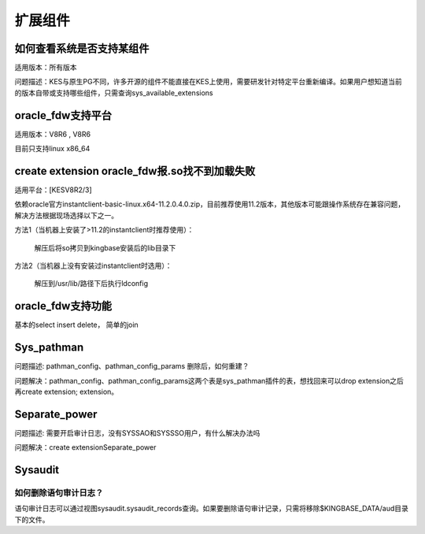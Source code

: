 扩展组件
==========

如何查看系统是否支持某组件
---------------------------------------

适用版本：所有版本

问题描述：KES与原生PG不同，许多开源的组件不能直接在KES上使用，需要研发针对特定平台重新编译。如果用户想知道当前的版本自带或支持哪些组件，只需查询sys_available_extensions



oracle_fdw支持平台
---------------------------------------

适用版本：V8R6 , V8R6

目前只支持linux x86_64


create extension oracle_fdw报.so找不到加载失败
------------------------------------------------------------------------------

适用平台：[KESV8R2/3]

依赖oracle官方instantclient-basic-linux.x64-11.2.0.4.0.zip，目前推荐使用11.2版本，其他版本可能跟操作系统存在兼容问题，解决方法根据现场选择以下之一。

方法1（当机器上安装了>11.2的instantclient时推荐使用）：

   解压后将so拷贝到kingbase安装后的lib目录下

方法2（当机器上没有安装过instantclient时选用）：

   解压到/usr/lib/路径下后执行ldconfig



oracle_fdw支持功能
---------------------------------------

基本的select insert delete， 简单的join


Sys_pathman
---------------------------------------

问题描述: pathman_config、pathman_config_params 删除后，如何重建？

问题解决：pathman_config、pathman_config_params这两个表是sys_pathman插件的表，想找回来可以drop extension之后再create extension; extension。



Separate_power
---------------------------------------

问题描述: 需要开启审计日志，没有SYSSAO和SYSSSO用户，有什么解决办法吗

问题解决：create extensionSeparate_power



Sysaudit
---------------------------------------

如何删除语句审计日志？
^^^^^^^^^^^^^^^^^^^^^^^^^^

语句审计日志可以通过视图sysaudit.sysaudit_records查询。如果要删除语句审计记录，只需将移除$KINGBASE_DATA/aud目录下的文件。

